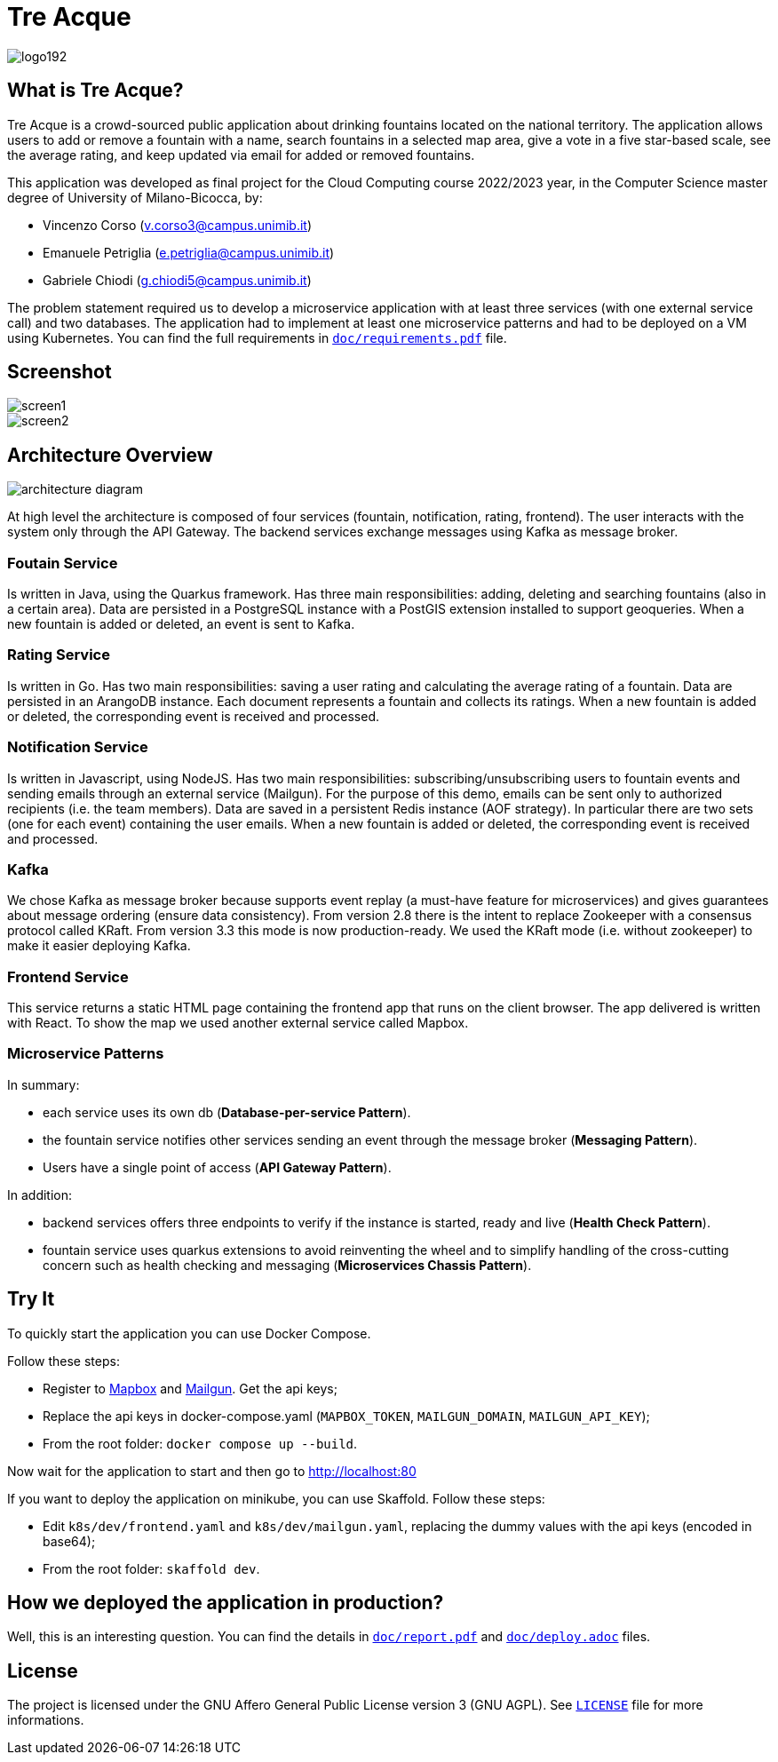 = Tre Acque

image::img/logo192.png[align="center"]

== What is Tre Acque?

Tre Acque is a crowd-sourced public application about drinking fountains located
on the national territory. The application allows users to add or remove a
fountain with a name, search fountains in a selected map area, give a vote in a
five star-based scale, see the average rating, and keep updated via email for
added or removed fountains.

This application was developed as final project for the Cloud Computing course
2022/2023 year, in the Computer Science master degree of University of
Milano-Bicocca, by:

- Vincenzo Corso (v.corso3@campus.unimib.it)

- Emanuele Petriglia (e.petriglia@campus.unimib.it)

- Gabriele Chiodi (g.chiodi5@campus.unimib.it)

The problem statement required us to develop a microservice application with at
least three services (with one external service call) and two databases. The
application had to implement at least one microservice patterns and had to be
deployed on a VM using Kubernetes. You can find the full requirements in
xref:doc/report.pdf[`doc/requirements.pdf`] file.

== Screenshot

image::img/screen1.png[align="center"]

image::img/screen2.png[align="center"]

== Architecture Overview

image::img/architecture-diagram.png[align="center"]

At high level the architecture is composed of four services (fountain,
notification, rating, frontend). The user interacts with the system only through
the API Gateway. The backend services exchange messages using Kafka as message
broker.

=== Foutain Service

Is written in Java, using the Quarkus framework. Has three main
responsibilities: adding, deleting and searching fountains (also in a certain
area). Data are persisted in a PostgreSQL instance with a PostGIS extension
installed to support geoqueries. When a new fountain is added or deleted, an
event is sent to Kafka.

=== Rating Service

Is written in Go. Has two main responsibilities: saving a user rating and
calculating the average rating of a fountain. Data are persisted in an ArangoDB
instance. Each document represents a fountain and collects its ratings. When a
new fountain is added or deleted, the corresponding event is received and
processed.

=== Notification Service

Is written in Javascript, using NodeJS. Has two main responsibilities:
subscribing/unsubscribing users to fountain events and sending emails through an
external service (Mailgun). For the purpose of this demo, emails can be sent
only to authorized recipients (i.e. the team members). Data are saved in a
persistent Redis instance (AOF strategy). In particular there are two sets (one
for each event) containing the user emails. When a new fountain is added or
deleted, the corresponding event is received and processed.

=== Kafka

We chose Kafka as message broker because supports event replay (a must-have
feature for microservices) and gives guarantees about message ordering (ensure
data consistency). From version 2.8 there is the intent to replace Zookeeper
with a consensus protocol called KRaft. From version 3.3 this mode is now
production-ready. We used the KRaft mode (i.e. without zookeeper) to make it
easier deploying Kafka.

=== Frontend Service

This service returns a static HTML page containing the frontend app that runs on
the client browser. The app delivered is written with React. To show the map we
used another external service called Mapbox.

=== Microservice Patterns

In summary:

- each service uses its own db (*Database-per-service Pattern*).
- the fountain service notifies other services sending an event
through the message broker (*Messaging Pattern*).
- Users have a single point of access (*API Gateway Pattern*).

In addition:

- backend services offers three endpoints to verify if the instance is
started, ready and live (*Health Check Pattern*).
- fountain service uses quarkus extensions to avoid reinventing the
wheel and to simplify handling of the cross-cutting concern such as
health checking and messaging (*Microservices Chassis Pattern*).

== Try It

To quickly start the application you can use Docker Compose.

Follow these steps:

- Register to https://www.mapbox.com/[Mapbox] and
  https://www.mailgun.com/[Mailgun]. Get the api keys;
- Replace the api keys in docker-compose.yaml (`MAPBOX_TOKEN`, `MAILGUN_DOMAIN`,
  `MAILGUN_API_KEY`);
- From the root folder: `docker compose up --build`.

Now wait for the application to start and then go to http://localhost:80

If you want to deploy the application on minikube, you can use Skaffold. Follow these steps:

- Edit `k8s/dev/frontend.yaml` and `k8s/dev/mailgun.yaml`, replacing the dummy
  values with the api keys (encoded in base64);
- From the root folder: `skaffold dev`.

== How we deployed the application in production?

Well, this is an interesting question. You can find the details in
xref:doc/report.pdf[`doc/report.pdf`] and
xref:doc/deploy.adoc[`doc/deploy.adoc`] files.

== License

The project is licensed under the GNU Affero General Public License version 3
(GNU AGPL). See xref:LICENSE[`LICENSE`] file for more informations.

